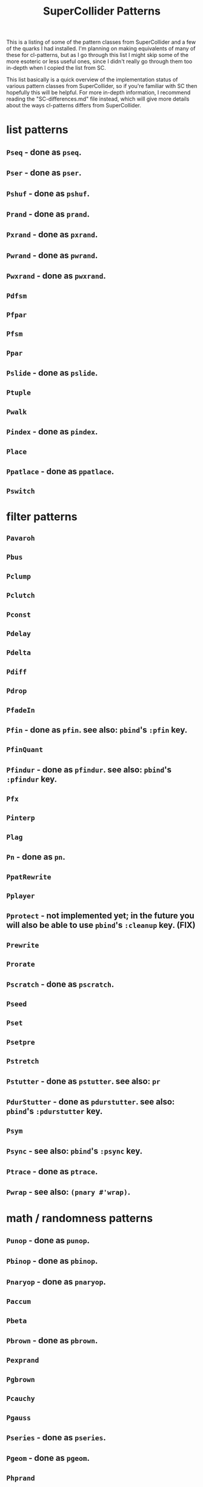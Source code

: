 #+TITLE: SuperCollider Patterns

This is a listing of some of the pattern classes from SuperCollider and a few of the quarks I had installed. I'm planning on making equivalents of many of these for cl-patterns, but as I go through this list I might skip some of the more esoteric or less useful ones, since I didn't really go through them too in-depth when I copied the list from SC.

This list basically is a quick overview of the implementation status of various pattern classes from SuperCollider, so if you're familiar with SC then hopefully this will be helpful. For more in-depth information, I recommend reading the "SC-differences.md" file instead, which will give more details about the ways cl-patterns differs from SuperCollider.

* list patterns
** ~Pseq~ - done as ~pseq~.
** ~Pser~ - done as ~pser~.
** ~Pshuf~ - done as ~pshuf~.
** ~Prand~ - done as ~prand~.
** ~Pxrand~ - done as ~pxrand~.
** ~Pwrand~ - done as ~pwrand~.
** ~Pwxrand~ - done as ~pwxrand~.
** ~Pdfsm~
** ~Pfpar~
** ~Pfsm~
** ~Ppar~
** ~Pslide~ - done as ~pslide~.
** ~Ptuple~
** ~Pwalk~
** ~Pindex~ - done as ~pindex~.
** ~Place~
** ~Ppatlace~ - done as ~ppatlace~.
** ~Pswitch~
* filter patterns
** ~Pavaroh~
** ~Pbus~
** ~Pclump~
** ~Pclutch~
** ~Pconst~
** ~Pdelay~
** ~Pdelta~
** ~Pdiff~
** ~Pdrop~
** ~PfadeIn~
** ~Pfin~ - done as ~pfin~. see also: ~pbind~'s ~:pfin~ key.
** ~PfinQuant~
** ~Pfindur~ - done as ~pfindur~. see also: ~pbind~'s ~:pfindur~ key.
** ~Pfx~
** ~Pinterp~
** ~Plag~
** ~Pn~ - done as ~pn~.
** ~PpatRewrite~
** ~Pplayer~
** ~Pprotect~ - not implemented yet; in the future you will also be able to use ~pbind~'s ~:cleanup~ key. (FIX)
** ~Prewrite~
** ~Prorate~
** ~Pscratch~ - done as ~pscratch~.
** ~Pseed~
** ~Pset~
** ~Psetpre~
** ~Pstretch~
** ~Pstutter~ - done as ~pstutter~. see also: ~pr~
** ~PdurStutter~ - done as ~pdurstutter~. see also: ~pbind~'s ~:pdurstutter~ key.
** ~Psym~
** ~Psync~ - see also: ~pbind~'s ~:psync~ key.
** ~Ptrace~ - done as ~ptrace~.
** ~Pwrap~ - see also: ~(pnary #'wrap)~.
* math / randomness patterns
** ~Punop~ - done as ~punop~.
** ~Pbinop~ - done as ~pbinop~.
** ~Pnaryop~ - done as ~pnaryop~.
** ~Paccum~
** ~Pbeta~
** ~Pbrown~ - done as ~pbrown~.
** ~Pexprand~
** ~Pgbrown~
** ~Pcauchy~
** ~Pgauss~
** ~Pseries~ - done as ~pseries~.
** ~Pgeom~ - done as ~pgeom~.
** ~Phprand~
** ~Plprand~
** ~Pmeanrand~
** ~Ppoisson~
** ~Pprob~
** ~Pwhite~ - done as ~pwhite~.
* timing patterns
** ~Pseg~
** ~Penv~
** ~Ptempo~ - see also: ~(pk :tempo)~.
** ~Ptime~ - done as ~pbeats~. ~ptime~ in cl-patterns returns seconds, not beats.
** ~Pstep~
* ugen emulation patterns (maybe defer these to Pseg or Penv or the like?)
** ~PSinOsc~
** ~POsc~
* other / unsorted patterns
** ~Pbind~ - done as ~pbind~.
** ~Pbindf~
** ~Pmono~ - done as ~pmono~.
** ~PmonoArtic~ - ~pmono~ covers this functionality.
** ~Pdef~ - done as ~pdef~. see also: ~pbind~'s ~:name~/~:pdef~ keys.
** ~Pchain~ - see also: ~pbind~'s ~:inject~ key.
** ~Pdict~
** ~Penvir~
** ~Peventmod~
** ~Pif~ - done as ~pif~.
** ~Pkey~ - done as ~pk~.
** ~Plazy~ - done as ~plazy~.
** ~Plambda~
** ~Plet~
** ~Pget~
** ~Ppatmod~
** ~Pproto~ - maybe just use a ~pbind~ key like ~:init~ instead?
** ~Pvoss~
** ~Pfunc~ - done as ~pfunc~.
** ~Pfuncn~
** ~Prout~
** ~Pbjorklund~ - done as ~pbjorklund~.
